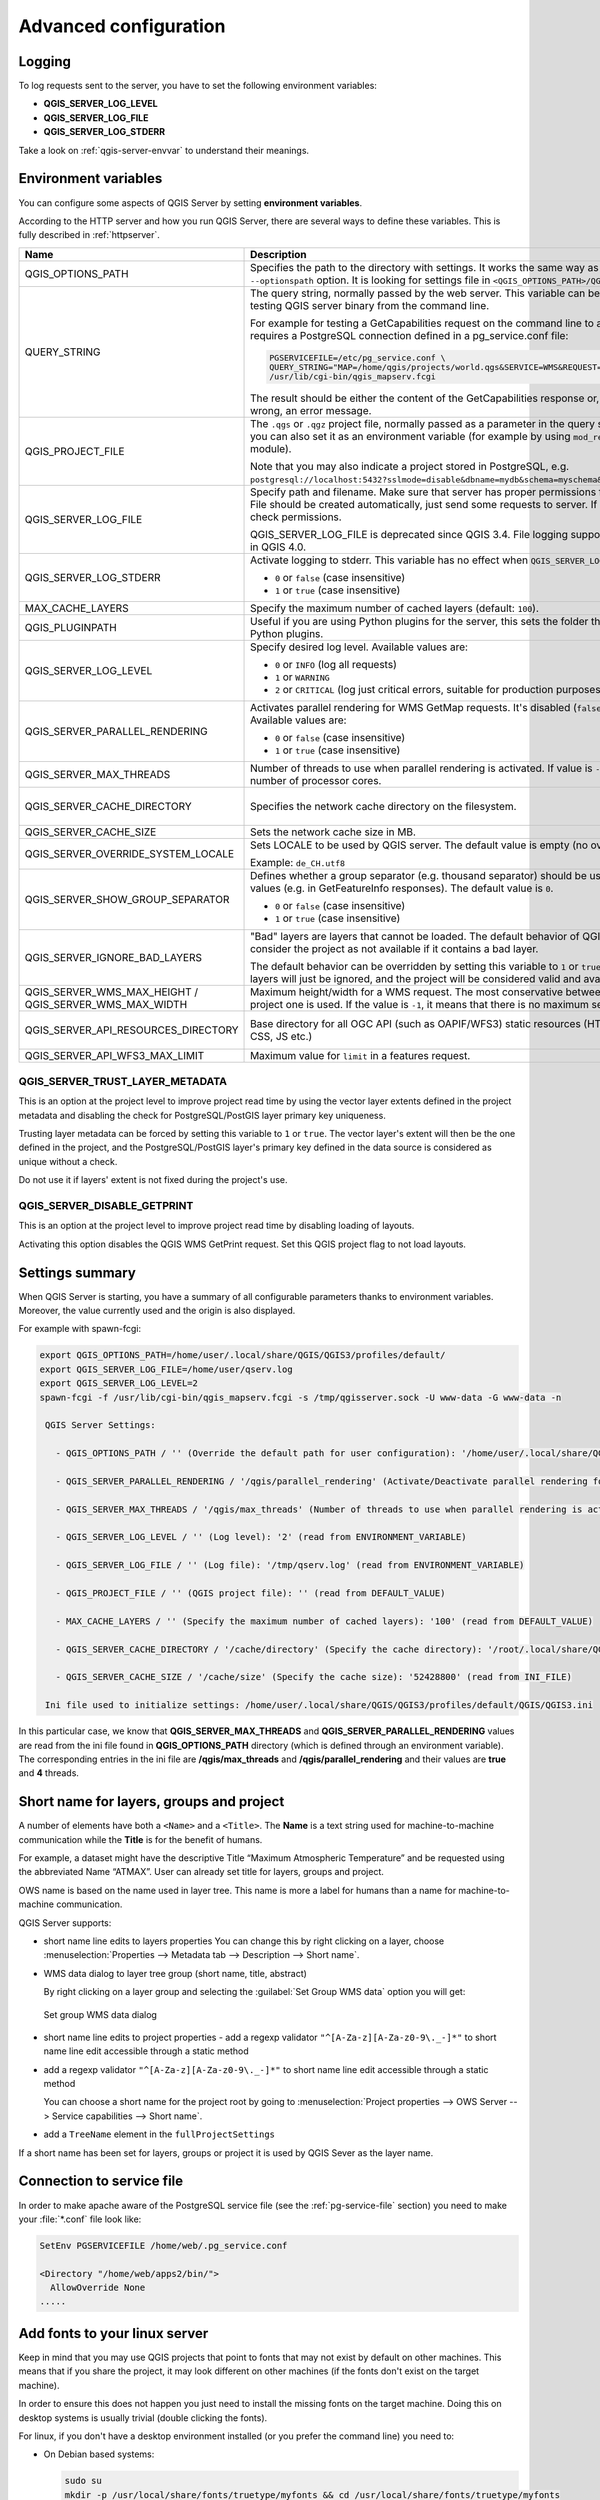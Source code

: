 .. index::
    pair: Environment; QGIS Server

.. _server_env_variables:

**********************
Advanced configuration
**********************

.. only:: html

   .. contents::
      :local:
      :depth: 1

.. index::
    pair: Logging; QGIS Server

.. _qgis-server-logging:

Logging
=======

To log requests sent to the server, you have to set the following environment
variables:

- **QGIS_SERVER_LOG_LEVEL**
- **QGIS_SERVER_LOG_FILE**
- **QGIS_SERVER_LOG_STDERR**

Take a look on :ref:`qgis-server-envvar` to understand their meanings.


.. _`qgis-server-envvar`:

Environment variables
=====================

You can configure some aspects of QGIS Server by setting **environment
variables**.

According to the HTTP server and how you run QGIS Server, there are
several ways to define these variables. This is fully described in
:ref:`httpserver`.


.. list-table::
   :header-rows: 1
   :widths: 30 40 15 15

   * - Name
     - Description
     - Default
     - Services

   * - QGIS_OPTIONS_PATH
     - Specifies the path to the directory with settings. It works the same way as
       QGIS application ``--optionspath`` option. It is looking for settings file in
       ``<QGIS_OPTIONS_PATH>/QGIS/QGIS3.ini``.
     - ''
     - All

   * - QUERY_STRING
     - The query string, normally passed by the web server. This variable can be
       useful while testing QGIS server binary from the command line.

       For example for testing a GetCapabilities request on the command line
       to a project that also requires a PostgreSQL connection defined in a
       pg_service.conf file:

       .. code-block:: bash
		
        PGSERVICEFILE=/etc/pg_service.conf \
	QUERY_STRING="MAP=/home/qgis/projects/world.qgs&SERVICE=WMS&REQUEST=GetCapabilities" \
	/usr/lib/cgi-bin/qgis_mapserv.fcgi

       The result should be either the content of the GetCapabilities response or,
       if something is wrong, an error message.
     - ''
     - All

   * - QGIS_PROJECT_FILE
     - The ``.qgs`` or ``.qgz`` project file, normally passed as a parameter in the
       query string (with *MAP*), you can also set it as an environment variable (for
       example by using ``mod_rewrite`` Apache module).

       Note that you may also indicate a project stored in PostgreSQL, e.g.
       ``postgresql://localhost:5432?sslmode=disable&dbname=mydb&schema=myschema&project=myproject``.
     - ''
     - All

   * - QGIS_SERVER_LOG_FILE
     - Specify path and filename. Make sure that server has proper permissions for
       writing to file. File should be created automatically, just send some requests
       to server. If it's not there, check permissions.

       QGIS_SERVER_LOG_FILE is deprecated since QGIS 3.4. File logging support will
       be removed in QGIS 4.0.
     - ''
     - All

   * - QGIS_SERVER_LOG_STDERR
     - Activate logging to stderr. This variable  has no effect when ``QGIS_SERVER_LOG_FILE``
       is set.

       * ``0`` or ``false`` (case insensitive)
       * ``1`` or ``true`` (case insensitive)
     - false
     - All

   * - MAX_CACHE_LAYERS
     - Specify the maximum number of cached layers (default: ``100``).
     - 100
     - All

   * - QGIS_PLUGINPATH
     - Useful if you are using Python plugins for the server, this sets the folder
       that is searched for Python plugins.
     - ''
     - All

   * - QGIS_SERVER_LOG_LEVEL
     - Specify desired log level. Available values are:

       * ``0`` or ``INFO`` (log all requests)
       * ``1`` or ``WARNING``
       * ``2`` or ``CRITICAL`` (log just critical errors, suitable for production purposes)
     - 0
     - All

   * - QGIS_SERVER_PARALLEL_RENDERING
     - Activates parallel rendering for WMS GetMap requests. It's disabled (``false``)
       by default. Available values are:

       * ``0`` or ``false`` (case insensitive)
       * ``1`` or ``true`` (case insensitive)
     - false
     - WMS

   * - QGIS_SERVER_MAX_THREADS
     - Number of threads to use when parallel rendering is activated. If value is ``-1`` it
       uses the number of processor cores.
     - -1
     - All

   * - QGIS_SERVER_CACHE_DIRECTORY
     - Specifies the network cache directory on the filesystem. 
     - ``cache`` in profile directory
     - All

   * - QGIS_SERVER_CACHE_SIZE
     - Sets the network cache size in MB.
     - 50 MB
     - All

   * - QGIS_SERVER_OVERRIDE_SYSTEM_LOCALE
     - Sets LOCALE to be used by QGIS server. The default value is empty (no override).

       Example: ``de_CH.utf8``
     - ''
     - All

   * - QGIS_SERVER_SHOW_GROUP_SEPARATOR
     - Defines whether a group separator (e.g. thousand separator) should be used for
       numeric values (e.g. in GetFeatureInfo responses). The default value is ``0``.

       * ``0`` or ``false`` (case insensitive)
       * ``1`` or ``true`` (case insensitive)
     - false
     - WMS

   * - QGIS_SERVER_IGNORE_BAD_LAYERS
     - "Bad" layers are layers that cannot be loaded. The default behavior of QGIS Server
       is to consider the project as not available if it contains a bad layer.

       The default behavior can be overridden by setting this variable to ``1`` or ``true``.
       In this case, "bad" layers will just be ignored, and the project will be considered
       valid and available.
     - false
     - All

   * - QGIS_SERVER_WMS_MAX_HEIGHT / QGIS_SERVER_WMS_MAX_WIDTH
     - Maximum height/width for a WMS request. The most conservative between this and the project one is used.
       If the value is ``-1``, it means that there is no maximum set.
     - -1
     - WMS

   * - QGIS_SERVER_API_RESOURCES_DIRECTORY
     - Base directory for all OGC API (such as OAPIF/WFS3) static resources (HTML templates, CSS, JS etc.)
     - depends on packaging
     - WFS

   * - QGIS_SERVER_API_WFS3_MAX_LIMIT
     - Maximum value for ``limit`` in a features request.
     - 10000
     - WFS

QGIS_SERVER_TRUST_LAYER_METADATA
^^^^^^^^^^^^^^^^^^^^^^^^^^^^^^^^

This is an option at the project level to improve project read time by using the vector
layer extents defined in the project metadata and disabling the check for
PostgreSQL/PostGIS layer primary key uniqueness.

Trusting layer metadata can be forced by setting this variable to ``1`` or ``true``.
The vector layer's extent will then be the one defined in the project, and the
PostgreSQL/PostGIS layer's primary key defined in the data source is
considered as unique without a check.

Do not use it if layers' extent is not fixed during the project's use.

QGIS_SERVER_DISABLE_GETPRINT
^^^^^^^^^^^^^^^^^^^^^^^^^^^^

This is an option at the project level to improve project read time by disabling loading of
layouts.

Activating this option disables the QGIS WMS GetPrint request.
Set this QGIS project flag to not load layouts.

Settings summary
================

When QGIS Server is starting, you have a summary of all configurable parameters
thanks to environment variables. Moreover, the value currently used and
the origin is also displayed.

For example with spawn-fcgi:

.. code-block:: bash

 export QGIS_OPTIONS_PATH=/home/user/.local/share/QGIS/QGIS3/profiles/default/
 export QGIS_SERVER_LOG_FILE=/home/user/qserv.log
 export QGIS_SERVER_LOG_LEVEL=2
 spawn-fcgi -f /usr/lib/cgi-bin/qgis_mapserv.fcgi -s /tmp/qgisserver.sock -U www-data -G www-data -n

  QGIS Server Settings:

    - QGIS_OPTIONS_PATH / '' (Override the default path for user configuration): '/home/user/.local/share/QGIS/QGIS3/profiles/default/' (read from ENVIRONMENT_VARIABLE)

    - QGIS_SERVER_PARALLEL_RENDERING / '/qgis/parallel_rendering' (Activate/Deactivate parallel rendering for WMS getMap request): 'true' (read from INI_FILE)

    - QGIS_SERVER_MAX_THREADS / '/qgis/max_threads' (Number of threads to use when parallel rendering is activated): '4' (read from INI_FILE)

    - QGIS_SERVER_LOG_LEVEL / '' (Log level): '2' (read from ENVIRONMENT_VARIABLE)

    - QGIS_SERVER_LOG_FILE / '' (Log file): '/tmp/qserv.log' (read from ENVIRONMENT_VARIABLE)

    - QGIS_PROJECT_FILE / '' (QGIS project file): '' (read from DEFAULT_VALUE)

    - MAX_CACHE_LAYERS / '' (Specify the maximum number of cached layers): '100' (read from DEFAULT_VALUE)

    - QGIS_SERVER_CACHE_DIRECTORY / '/cache/directory' (Specify the cache directory): '/root/.local/share/QGIS/QGIS3/profiles/default/cache' (read from DEFAULT_VALUE)

    - QGIS_SERVER_CACHE_SIZE / '/cache/size' (Specify the cache size): '52428800' (read from INI_FILE)

  Ini file used to initialize settings: /home/user/.local/share/QGIS/QGIS3/profiles/default/QGIS/QGIS3.ini

In this particular case, we know that **QGIS_SERVER_MAX_THREADS** and
**QGIS_SERVER_PARALLEL_RENDERING** values are read from the ini file found in
**QGIS_OPTIONS_PATH** directory (which is defined through an environment variable).
The corresponding entries in the ini file are **/qgis/max_threads** and
**/qgis/parallel_rendering** and their values are **true** and **4** threads.


Short name for layers, groups and project
=========================================

A number of elements have both a ``<Name>`` and a ``<Title>``.
The **Name** is a text string used for machine-to-machine
communication while the **Title** is for the benefit of humans.

For example, a dataset might have the descriptive Title
“Maximum Atmospheric Temperature” and be requested using the abbreviated
Name “ATMAX”. User can already set title for layers, groups and project.

OWS name is based on the name used in layer tree. This name is more a label
for humans than a name for machine-to-machine communication.

QGIS Server supports:

* short name line edits to layers properties
  You can change this by right clicking on a layer, choose
  :menuselection:`Properties --> Metadata tab --> Description --> Short name`.

* WMS data dialog to layer tree group (short name, title, abstract)

  By right clicking on a layer group and selecting the :guilabel:`Set Group WMS data` option you will get:

  .. _figure_group_wms_data:

  .. figure:: img/set_group_wms_data.png
     :align: center

     Set group WMS data dialog

* short name line edits to project properties - add a regexp validator
  ``"^[A-Za-z][A-Za-z0-9\._-]*"`` to short name line edit accessible through a
  static method
* add a regexp validator ``"^[A-Za-z][A-Za-z0-9\._-]*"`` to short name line
  edit accessible through a static method

  You can choose a short name for the project root by going to :menuselection:`Project properties -->
  OWS Server --> Service capabilities --> Short name`.

* add a ``TreeName`` element in the ``fullProjectSettings``

If a short name has been set for layers, groups or project it is used by
QGIS Sever as the layer name.

Connection to service file
==========================

In order to make apache aware of the PostgreSQL service file (see the
:ref:`pg-service-file` section) you need to make
your :file:`*.conf` file look like:

.. code-block:: apache

   SetEnv PGSERVICEFILE /home/web/.pg_service.conf

   <Directory "/home/web/apps2/bin/">
     AllowOverride None
   .....


.. _add_fonts:

Add fonts to your linux server
==============================

Keep in mind that you may use QGIS projects that point to fonts that
may not exist by default on other machines. This means that if you share the project,
it may look different on other machines (if the fonts don't exist on the target machine).

In order to ensure this does not happen you just need to install the missing fonts on the target machine.
Doing this on desktop systems is usually trivial (double clicking the fonts).

For linux, if you don't have a desktop environment installed (or you prefer the command line) you need to:

* On Debian based systems:

  .. code-block:: bash

   sudo su
   mkdir -p /usr/local/share/fonts/truetype/myfonts && cd /usr/local/share/fonts/truetype/myfonts

   # copy the fonts from their location
   cp /fonts_location/* .

   chown root *
   cd .. && fc-cache -f -v

* On Fedora based systems:

  .. code-block:: bash

   sudo su
   mkdir /usr/share/fonts/myfonts && cd /usr/share/fonts/myfonts

   # copy the fonts from their location
   cp /fonts_location/* .

   chown root *
   cd .. && fc-cache -f -v
